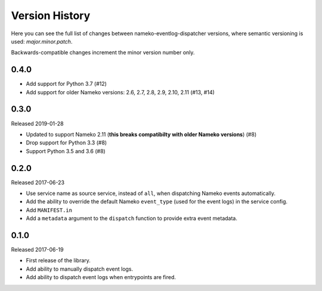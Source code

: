 Version History
===============

Here you can see the full list of changes between
nameko-eventlog-dispatcher versions, where semantic versioning is used:
*major.minor.patch*.

Backwards-compatible changes increment the minor version number only.


0.4.0
-----

* Add support for Python 3.7 (#12)
* Add support for older Nameko versions: 2.6, 2.7, 2.8, 2.9, 2.10, 2.11
  (#13, #14)


0.3.0
-----

Released 2019-01-28

* Updated to support Nameko 2.11 (**this breaks compatibilty with
  older Nameko versions**) (#8)
* Drop support for Python 3.3 (#8)
* Support Python 3.5 and 3.6 (#8)


0.2.0
-----

Released 2017-06-23

* Use service name as source service, instead of ``all``, when
  dispatching Nameko events automatically.
* Add the ability to override the default Nameko ``event_type`` (used
  for the event logs) in the service config.
* Add ``MANIFEST.in``
* Add a ``metadata`` argument to the ``dispatch`` function to provide
  extra event metadata.

0.1.0
-----

Released 2017-06-19

* First release of the library.
* Add ability to manually dispatch event logs.
* Add ability to dispatch event logs when entrypoints are fired.
